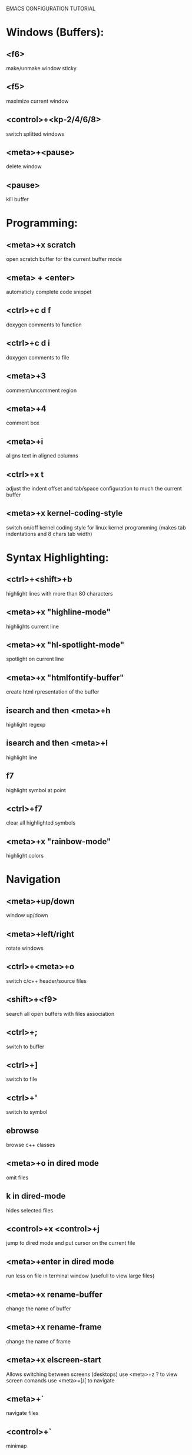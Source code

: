 

EMACS CONFIGURATION TUTORIAL


* Windows (Buffers):
** <f6>
   make/unmake window sticky
** <f5>
   maximize current window
** <control>+<kp-2/4/6/8>
   switch splitted windows
** <meta>+<pause>
   delete window
** <pause>
   kill buffer

* Programming:
** <meta>+x scratch
   open scratch buffer for the current buffer mode
** <meta> + <enter>
   automaticly complete code snippet
** <ctrl>+c d f
   doxygen comments to function
** <ctrl>+c d i
   doxygen comments to file
** <meta>+3
   comment/uncomment region
** <meta>+4
   comment box
** <meta>+i
   aligns text in aligned columns
** <ctrl>+x t
   adjust the indent offset and tab/space configuration to much the current buffer
** <meta>+x kernel-coding-style
   switch on/off kernel coding style for linux kernel programming
   (makes tab indentations and 8 chars tab width)
* Syntax Highlighting:
** <ctrl>+<shift>+b
   highlight lines with more than 80 characters
** <meta>+x "highline-mode"
   highlights current line
** <meta>+x "hl-spotlight-mode"
   spotlight on current line
** <meta>+x "htmlfontify-buffer"
   create html rpresentation of the buffer
** isearch and then <meta>+h
   highlight regexp
** isearch and then <meta>+l
   highlight line
** f7
   highlight symbol at point
** <ctrl>+f7
   clear all highlighted symbols
** <meta>+x "rainbow-mode"
   highlight colors
* Navigation
** <meta>+up/down
   window up/down
** <meta>+left/right
   rotate windows
** <ctrl>+<meta>+o
   switch c/c++ header/source files
** <shift>+<f9>
   search all open buffers with files association
** <ctrl>+;
   switch to buffer
** <ctrl>+]
   switch to file
** <ctrl>+'
   switch to symbol
** ebrowse
   browse c++ classes
** <meta>+o in dired mode
   omit files
** k in dired-mode
   hides selected files
** <control>+x <control>+j
   jump to dired mode and put cursor on the current file
** <meta>+enter in dired mode
   run less on file in terminal window (usefull to view large files)
** <meta>+x rename-buffer
   change the name of buffer
** <meta>+x rename-frame
   change the name of frame
** <meta>+x elscreen-start
   Allows switching between screens (desktops)
   use <meta>+z ? to view screen comands
   use <meta>+]/[ to navigate
** <meta>+`
   navigate files
** <control>+`
   minimap
** <tab>
   hide/show code block
** <shift>+<tab>
   hide/show all code block
** <control>/<shift>+<plus>/<minus>
   hide/show all/single #ifdef statement in c
** <control>x f
   find file at point
** <control>x F
   Edit remote file at point (inside comint-mode buffer)
** <control>x a
   open app at point
** meta + .
   find symbol from TAGS file
** meta + >
   pop back after symbol find using meta + .
** meta + f
   find file in project
   use:
   - e for elisp files
   - p for python files
   - c for c/c++ file
* Editing:
** <ctrl>+w
   backward kill word
** <ctrl>+enter
   Text rectangles editing
** <meta>+insert
   Search kill ring
** <meta>+delete
   show kill ring
** <ctrl>+o during search
   shows all occurs of the word in the current windows
** <ctrl>+left/right during search
   search backward/forward
** In artist mode <ctrl>+p/<ctrl>+l
   select drawing mode and settings using ido complete
** <ctrl>+x 6 2/1
   edit/merge 2 columns
** <ctrl>+%
   interactive replacement
** <meta>+x align
   aligns lines to the same column structure
** <ctrl>+c d
   insert date

** <meta>+kp-8/2
   swap line up or down
** create .dir-locals.el or use add-dir-local-variable
   to save dir specific configuration
** <meta>+w
   enable shift of words/lines/regions using meta+up/down/right/left
** <meta>+e
   Expand region increases the selected region by semantic units
** <meta>+j
   join lines (append current line to the line before it)
** select text and then ctr+d
   multiple cursor like in sublime
* Debugging:
** keypad-2
   step
** keypad-6
   next
** keypad-5
   break
** keypad-8
   continue
** <meta>+x "gdb-many-windows"
   build debugging environment windows

** control+u control+alt+x
   edebug instrument function
   control+alt+x - clean instrumented function

* more tips:
** you should use http://www.randyrants.com/sharpkeys utility to map caps lock to <ctrl> key on windows

* Windows:
** <meta>+wheel up/down
   zoom in/out
** <control>+wheel up/down
   text increase/decrease

* Emacs
** <ctr>+q
   like meta+x but with ido completion
* Macros:
** <meta>+<f12>
   apply last keyboard macro to region
** <ctrl>+x =
   evaluate mathematical expression in selected region

* Info
** <meta>+=
   prints the number of lines and characters in the region
* Misc
** <meta>+x describe-face
* Publishing
** org-mode
*** <control>+c <control>+t
    change task state
** <f4>
   deft mode for editing notes
* Shell
** <meta>+x "ssh-authorize"
   add your public key to authorized_keys on the logged in machine
   should be run in shell buffer
** <ctrl>+=
   run ssh and connect to host. Switch to ibuffer select several
   ssh's then press <ctrl>+= to control them in clustered way
* Packages
** <meta>+x el-get-install
   Upgrade some of the modules with the latest source version
* SourceControl
** meta+m
   start magit to view git repository
** meta+M
   start git-mode to view git repository
** meta+x cscope-update-indexer
   add extra files suffixes to the cscope-indexer which is used by cscope
** meta+x ctags-build
   build ctags for current directory
* Encryption
** just edit filename.gpg instead of filename and it will be encrypted
* Configuration
** meta+x create-dir-locals
   creates .dir-locals.el and sets configuration recursively
   to all files and subdirectories
* Dot-files
  Write different config files through shell mode
** meta+x dot-gdb-crack
** meta+x dot-gdb-common
** meta+x dot-dircolors
** meta+x dot-gitconfig
* Tricks
** insert prefix in rectangle
   C-x r t string-rectangle
** save mark where search started
   C-s ... then C-x
